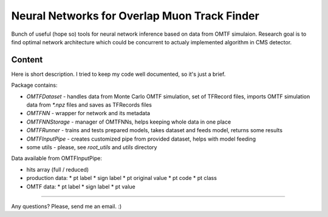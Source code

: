 Neural Networks for Overlap Muon Track Finder
==============

Bunch of useful (hope so) tools for neural network inference based on data from OMTF simulaion.
Research goal is to find optimal network architecture which could be concurrent to actualy implemented algorithm in CMS detector.

Content
--------------

Here is short description. I tried to keep my code well documented, so it's just a brief.

Package contains:

* `OMTFDataset` - handles data from Monte Carlo OMTF simulation, 
  set of TFRecord files, imports OMTF simulation data from `*.npz` files and saves as TFRecords files
* `OMTFNN` - wrapper for network and its metadata
* `OMTFNNStorage` - manager of OMTFNNs, helps keeping whole data in one place
* `OMTFRunner` - trains and tests prepared models, takes dataset and feeds model, returns some results
* `OMTFInputPipe` - creates customized pipe from provided dataset, helps with model feeding
* some utils - please, see `root_utils` and `utils` directory


Data available from OMTFInputPipe:

* hits array (full / reduced)
* production data:
  * pt label
  * sign label
  * pt original value
  * pt code
  * pt class

* OMTF data:
  * pt label
  * sign label
  * pt value

--------------

Any questions?  
Please, send me an email. :)

